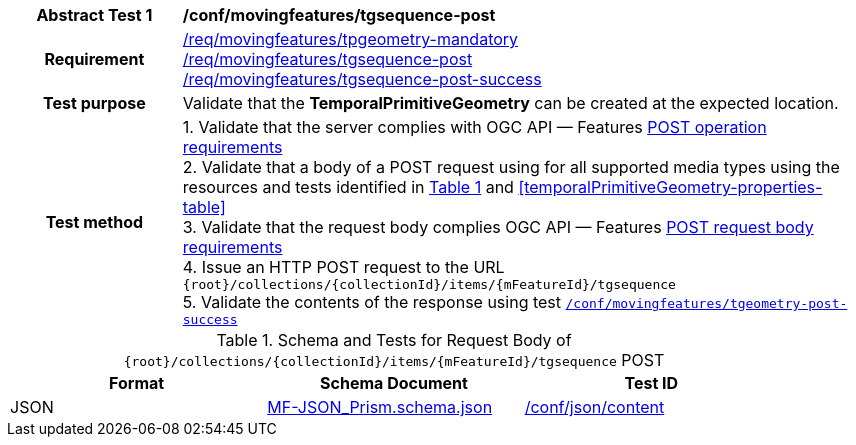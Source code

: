 [[conf_mf_tgsequence_post]]
[cols=">20h,<80d",width="100%"]
|===
|*Abstract Test {counter:conf-id}* |*/conf/movingfeatures/tgsequence-post*
|Requirement    |
<<req_mf_mandatory-temporalprimitivegeometry, /req/movingfeatures/tpgeometry-mandatory>> +
<<req_mf-tgsequence-op-post, /req/movingfeatures/tgsequence-post>> +
<<req_mf-tgsequence-response-post, /req/movingfeatures/tgsequence-post-success>>
|Test purpose   | Validate that the *TemporalPrimitiveGeometry* can be created at the expected location.
|Test method    |
1. Validate that the server complies with OGC API — Features link:http://docs.ogc.org/DRAFTS/20-002.html#_operation[POST operation requirements] +
2. Validate that a body of a POST request using for all supported media types using the resources and tests identified in <<tgsequence-requestbody-schema>> and <<temporalPrimitiveGeometry-properties-table>> +
3. Validate that the request body complies OGC API — Features link:http://docs.ogc.org/DRAFTS/20-002.html#_request_body[POST request body requirements] +
4. Issue an HTTP POST request to the URL `+{root}+/collections/+{collectionId}+/items/+{mFeatureId}+/tgsequence` +
5. Validate the contents of the response using test <<conf_mf_tgsequence_post_success,`/conf/movingfeatures/tgeometry-post-success`>>
|===

[[tgsequence-requestbody-schema]]
[reftext='{table-caption} {counter:table-num}']
.Schema and Tests for Request Body of `+{root}+/collections/+{collectionId}+/items/+{mFeatureId}+/tgsequence` POST
[width="90%",cols="3",options="header"]
|===
|Format  |Schema Document |Test ID
|JSON |link:https://schemas.opengis.net/movingfeatures/1.0/MF-JSON_Prism.schema.json[MF-JSON_Prism.schema.json]|link:https://docs.ogc.org/is/19-072/19-072.html#ats_json_content[/conf/json/content]
|===